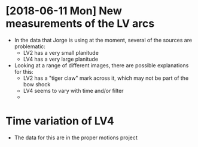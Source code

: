 * [2018-06-11 Mon] New measurements of the LV arcs
+ In the data that Jorge is using at the moment, several of the sources are problematic:
  + LV2 has a very small planitude
  + LV4 has a very large planitude
+ Looking at a range of different images, there are possible explanations for this:
  + LV2 has a "tiger claw" mark across it, which may not be part of the bow shock
  + LV4 seems to vary with time and/or filter
  + 
* Time variation of LV4
+ The data for this are in the proper motions project
